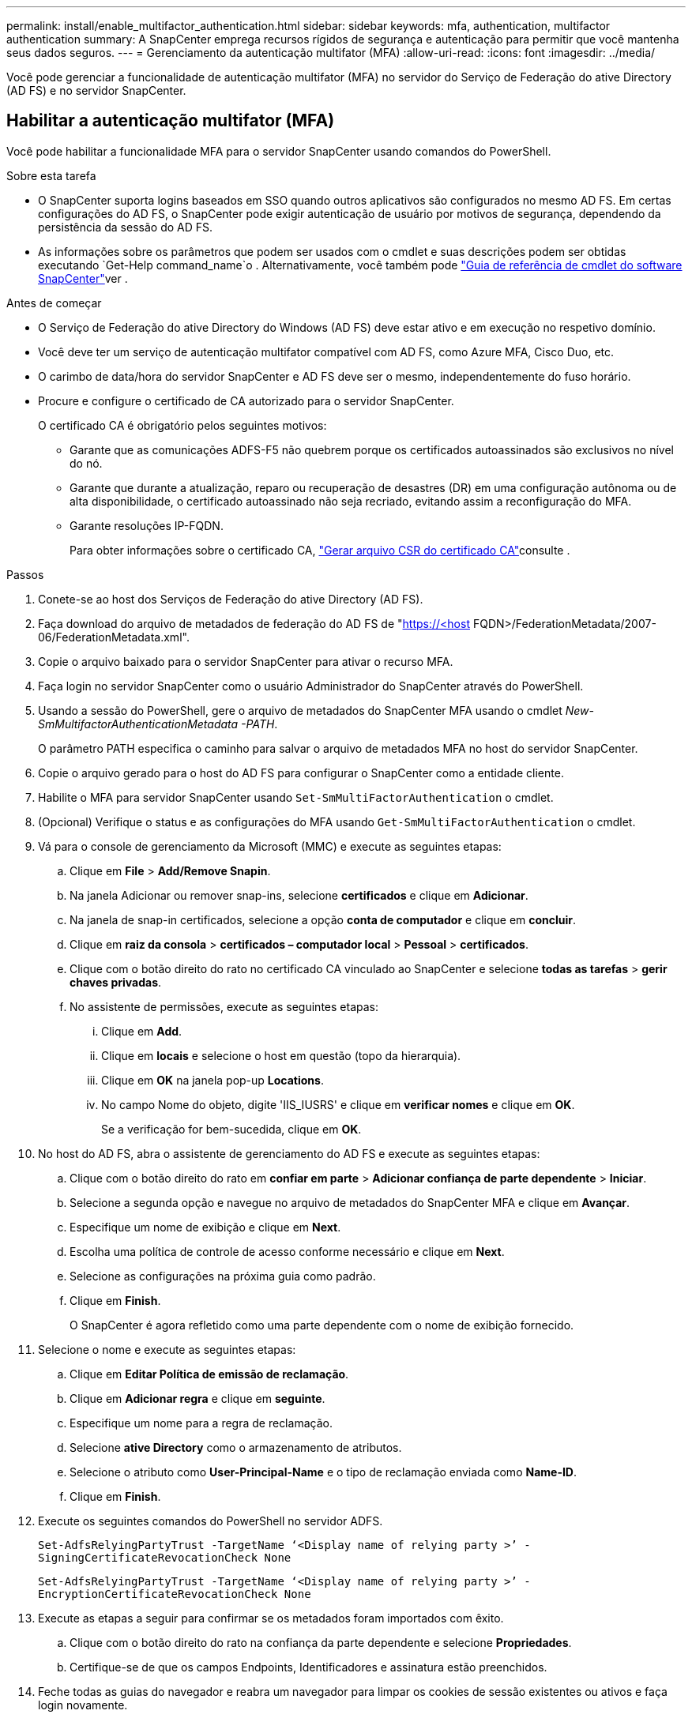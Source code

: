 ---
permalink: install/enable_multifactor_authentication.html 
sidebar: sidebar 
keywords: mfa, authentication, multifactor authentication 
summary: A SnapCenter emprega recursos rígidos de segurança e autenticação para permitir que você mantenha seus dados seguros. 
---
= Gerenciamento da autenticação multifator (MFA)
:allow-uri-read: 
:icons: font
:imagesdir: ../media/


[role="lead"]
Você pode gerenciar a funcionalidade de autenticação multifator (MFA) no servidor do Serviço de Federação do ative Directory (AD FS) e no servidor SnapCenter.



== Habilitar a autenticação multifator (MFA)

Você pode habilitar a funcionalidade MFA para o servidor SnapCenter usando comandos do PowerShell.

.Sobre esta tarefa
* O SnapCenter suporta logins baseados em SSO quando outros aplicativos são configurados no mesmo AD FS. Em certas configurações do AD FS, o SnapCenter pode exigir autenticação de usuário por motivos de segurança, dependendo da persistência da sessão do AD FS.
* As informações sobre os parâmetros que podem ser usados com o cmdlet e suas descrições podem ser obtidas executando `Get-Help command_name`o . Alternativamente, você também pode https://docs.netapp.com/us-en/snapcenter-cmdlets/index.html["Guia de referência de cmdlet do software SnapCenter"^]ver .


.Antes de começar
* O Serviço de Federação do ative Directory do Windows (AD FS) deve estar ativo e em execução no respetivo domínio.
* Você deve ter um serviço de autenticação multifator compatível com AD FS, como Azure MFA, Cisco Duo, etc.
* O carimbo de data/hora do servidor SnapCenter e AD FS deve ser o mesmo, independentemente do fuso horário.
* Procure e configure o certificado de CA autorizado para o servidor SnapCenter.
+
O certificado CA é obrigatório pelos seguintes motivos:

+
** Garante que as comunicações ADFS-F5 não quebrem porque os certificados autoassinados são exclusivos no nível do nó.
** Garante que durante a atualização, reparo ou recuperação de desastres (DR) em uma configuração autônoma ou de alta disponibilidade, o certificado autoassinado não seja recriado, evitando assim a reconfiguração do MFA.
** Garante resoluções IP-FQDN.
+
Para obter informações sobre o certificado CA, link:../install/reference_generate_CA_certificate_CSR_file.html["Gerar arquivo CSR do certificado CA"^]consulte .





.Passos
. Conete-se ao host dos Serviços de Federação do ative Directory (AD FS).
. Faça download do arquivo de metadados de federação do AD FS de "https://<host[] FQDN>/FederationMetadata/2007-06/FederationMetadata.xml".
. Copie o arquivo baixado para o servidor SnapCenter para ativar o recurso MFA.
. Faça login no servidor SnapCenter como o usuário Administrador do SnapCenter através do PowerShell.
. Usando a sessão do PowerShell, gere o arquivo de metadados do SnapCenter MFA usando o cmdlet _New-SmMultifactorAuthenticationMetadata -PATH_.
+
O parâmetro PATH especifica o caminho para salvar o arquivo de metadados MFA no host do servidor SnapCenter.

. Copie o arquivo gerado para o host do AD FS para configurar o SnapCenter como a entidade cliente.
. Habilite o MFA para servidor SnapCenter usando `Set-SmMultiFactorAuthentication` o cmdlet.
. (Opcional) Verifique o status e as configurações do MFA usando `Get-SmMultiFactorAuthentication` o cmdlet.
. Vá para o console de gerenciamento da Microsoft (MMC) e execute as seguintes etapas:
+
.. Clique em *File* > *Add/Remove Snapin*.
.. Na janela Adicionar ou remover snap-ins, selecione *certificados* e clique em *Adicionar*.
.. Na janela de snap-in certificados, selecione a opção *conta de computador* e clique em *concluir*.
.. Clique em *raiz da consola* > *certificados – computador local* > *Pessoal* > *certificados*.
.. Clique com o botão direito do rato no certificado CA vinculado ao SnapCenter e selecione *todas as tarefas* > *gerir chaves privadas*.
.. No assistente de permissões, execute as seguintes etapas:
+
... Clique em *Add*.
... Clique em *locais* e selecione o host em questão (topo da hierarquia).
... Clique em *OK* na janela pop-up *Locations*.
... No campo Nome do objeto, digite 'IIS_IUSRS' e clique em *verificar nomes* e clique em *OK*.
+
Se a verificação for bem-sucedida, clique em *OK*.





. No host do AD FS, abra o assistente de gerenciamento do AD FS e execute as seguintes etapas:
+
.. Clique com o botão direito do rato em *confiar em parte* > *Adicionar confiança de parte dependente* > *Iniciar*.
.. Selecione a segunda opção e navegue no arquivo de metadados do SnapCenter MFA e clique em *Avançar*.
.. Especifique um nome de exibição e clique em *Next*.
.. Escolha uma política de controle de acesso conforme necessário e clique em *Next*.
.. Selecione as configurações na próxima guia como padrão.
.. Clique em *Finish*.
+
O SnapCenter é agora refletido como uma parte dependente com o nome de exibição fornecido.



. Selecione o nome e execute as seguintes etapas:
+
.. Clique em *Editar Política de emissão de reclamação*.
.. Clique em *Adicionar regra* e clique em *seguinte*.
.. Especifique um nome para a regra de reclamação.
.. Selecione *ative Directory* como o armazenamento de atributos.
.. Selecione o atributo como *User-Principal-Name* e o tipo de reclamação enviada como *Name-ID*.
.. Clique em *Finish*.


. Execute os seguintes comandos do PowerShell no servidor ADFS.
+
`Set-AdfsRelyingPartyTrust -TargetName ‘<Display name of relying party >’ -SigningCertificateRevocationCheck None`

+
`Set-AdfsRelyingPartyTrust -TargetName ‘<Display name of relying party >’ -EncryptionCertificateRevocationCheck None`

. Execute as etapas a seguir para confirmar se os metadados foram importados com êxito.
+
.. Clique com o botão direito do rato na confiança da parte dependente e selecione *Propriedades*.
.. Certifique-se de que os campos Endpoints, Identificadores e assinatura estão preenchidos.


. Feche todas as guias do navegador e reabra um navegador para limpar os cookies de sessão existentes ou ativos e faça login novamente.


A funcionalidade de MFA do SnapCenter também pode ser ativada usando APIS REST.

Para obter informações sobre solução de problemas, https://kb.netapp.com/mgmt/SnapCenter/SnapCenter_MFA_login_error_The_SAML_message_response_1_doesnt_match_the_expected_response_2["Tentativas simultâneas de login em várias guias mostram erro de MFA"] consulte .



== Atualizar metadados MFA do AD FS

Você deve atualizar os metadados MFA do AD FS no SnapCenter sempre que houver qualquer modificação no servidor AD FS, como atualização, renovação de certificado da CA, DR, etc.

.Passos
. Faça download do arquivo de metadados de federação do AD FS de "https://<host[] FQDN>/FederationMetadata/2007-06/FederationMetadata.xml"
. Copie o arquivo baixado para o servidor SnapCenter para atualizar a configuração MFA.
. Atualize os metadados do AD FS no SnapCenter executando o seguinte cmdlet:
+
`Set-SmMultiFactorAuthentication -Path <location of ADFS MFA metadata xml file>`

. Feche todas as guias do navegador e reabra um navegador para limpar os cookies de sessão existentes ou ativos e faça login novamente.




== Atualizar os metadados do SnapCenter MFA

Você deve atualizar os metadados do SnapCenter MFA no AD FS sempre que houver qualquer modificação no servidor ADFS, como reparo, renovação de certificado da CA, DR, etc.

.Passos
. No host do AD FS, abra o assistente de gerenciamento do AD FS e execute as seguintes etapas:
+
.. Selecione *confiança de parte*.
.. Clique com o botão direito do Mouse na confiança de quem confia que foi criada para o SnapCenter e selecione *Excluir*.
+
O nome definido pelo utilizador da confiança da parte dependente será apresentado.

.. Habilite a autenticação multifator (MFA).
+
link:../install/enable_multifactor_authentication.html["Ativar a autenticação multifator"]Consulte .



. Feche todas as guias do navegador e reabra um navegador para limpar os cookies de sessão existentes ou ativos e faça login novamente.




== Desativar a autenticação multifator (MFA)

.Passos
. Desative o MFA e limpe os arquivos de configuração criados quando o MFA foi habilitado usando o `Set-SmMultiFactorAuthentication` cmdlet.
. Feche todas as guias do navegador e reabra um navegador para limpar os cookies de sessão existentes ou ativos e faça login novamente.

